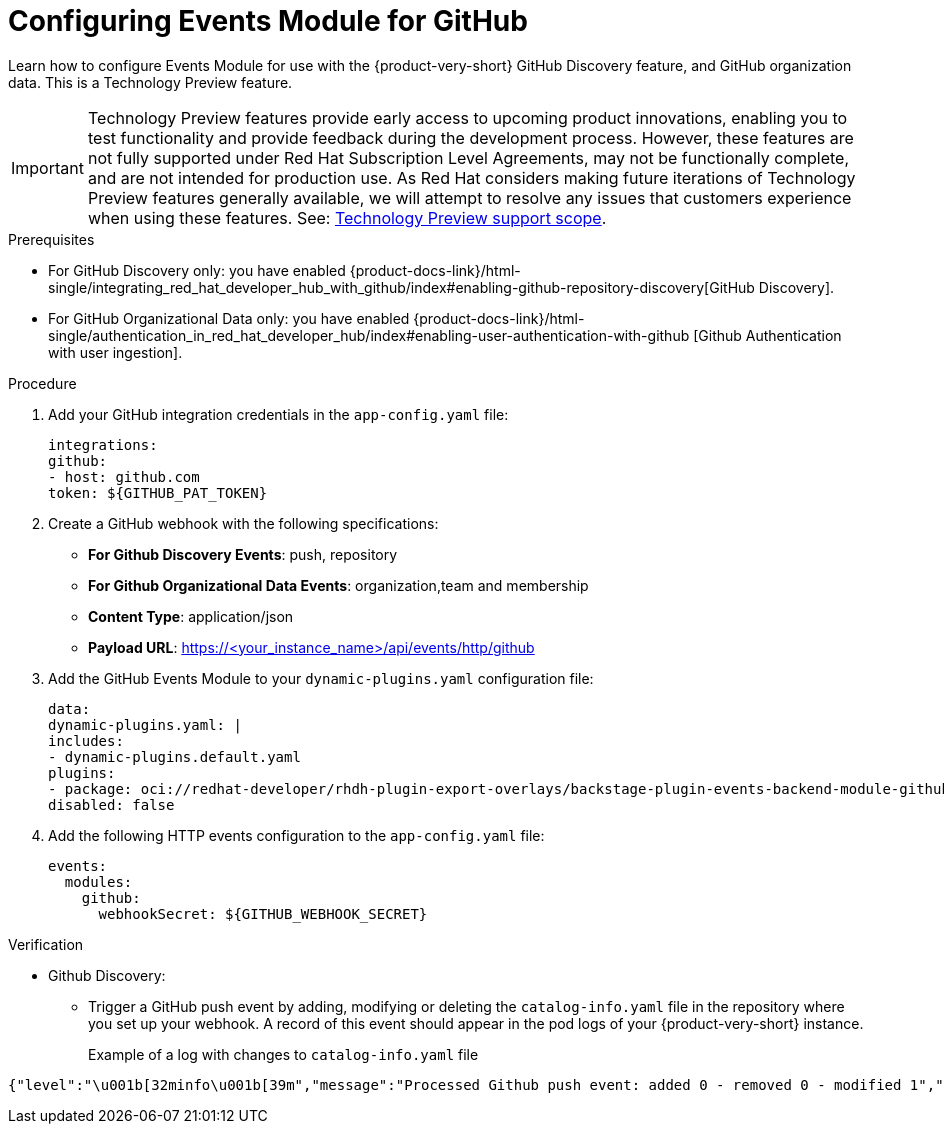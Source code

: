 :_mod-docs-content-type: PROCEDURE

[id="proc-configuring-events-module-for-github"]

= Configuring Events Module for GitHub

Learn how to configure Events Module for use with the {product-very-short} GitHub Discovery feature,
and GitHub organization data.
This is a Technology Preview feature.

[IMPORTANT]
====
Technology Preview features provide early access to upcoming product innovations, enabling you to test functionality and provide feedback during the development process.
However, these features are not fully supported under Red Hat Subscription Level Agreements, may not be functionally complete, and are not intended for production use.
As Red Hat considers making future iterations of Technology Preview features generally available, we will attempt to resolve any issues that customers experience when using these features.
See: link:https://access.redhat.com/support/offerings/techpreview/[Technology Preview support scope].
====

.Prerequisites
* For GitHub Discovery only: you have enabled {product-docs-link}/html-single/integrating_red_hat_developer_hub_with_github/index#enabling-github-repository-discovery[GitHub Discovery].
* For GitHub Organizational Data only: you have enabled {product-docs-link}/html-single/authentication_in_red_hat_developer_hub/index#enabling-user-authentication-with-github [Github Authentication with user ingestion].

.Procedure

. Add your GitHub integration credentials in the `app-config.yaml` file:
+
[source,yaml]
----
integrations:
github:
- host: github.com
token: ${GITHUB_PAT_TOKEN}
----
. Create a GitHub webhook with the following specifications:
** *For Github Discovery Events*: push, repository
** *For Github Organizational Data Events*: organization,team and membership
** *Content Type*: application/json
** *Payload URL*: https://<your_instance_name>/api/events/http/github

. Add the GitHub Events Module to your `dynamic-plugins.yaml` configuration file:
+
[source,yaml]
----
data:
dynamic-plugins.yaml: |
includes:
- dynamic-plugins.default.yaml
plugins:
- package: oci://redhat-developer/rhdh-plugin-export-overlays/backstage-plugin-events-backend-module-github:bs_1.42.5__0.4.3!backstage-plugin-events-backend-module-github
disabled: false
----

. Add the following HTTP events configuration to the `app-config.yaml` file:
+
[source,yaml]
----
events:
  modules:
    github:
      webhookSecret: ${GITHUB_WEBHOOK_SECRET}
----

.Verification
* Github Discovery:
** Trigger a GitHub push event by adding,
modifying or deleting the  `catalog-info.yaml` file in the repository where you set up your webhook.
A record of this event should appear in the pod logs of your {product-very-short} instance.
+
Example of a log with changes to `catalog-info.yaml` file::
[source,code]
----
{"level":"\u001b[32minfo\u001b[39m","message":"Processed Github push event: added 0 - removed 0 - modified 1","plugin":"catalog","service":"backstage","span_id":"47534b96c4afc654","target":"github-provider:providerId","timestamp":"2025-06-15 21:33:14","trace_flags":"01","trace_id":"ecc782deb86aed2027da0ae6b1999e5c"}
----


